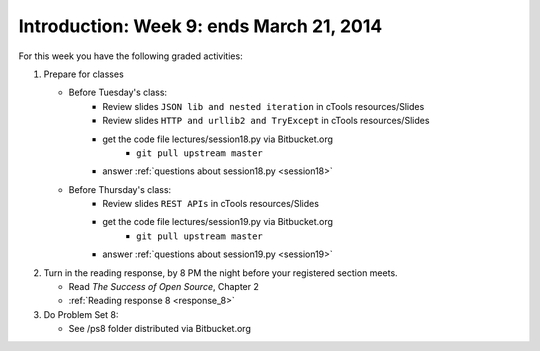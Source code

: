 ..  Copyright (C)  Brad Miller, David Ranum, Jeffrey Elkner, Peter Wentworth, Allen B. Downey, Chris
    Meyers, and Dario Mitchell.  Permission is granted to copy, distribute
    and/or modify this document under the terms of the GNU Free Documentation
    License, Version 1.3 or any later version published by the Free Software
    Foundation; with Invariant Sections being Forward, Prefaces, and
    Contributor List, no Front-Cover Texts, and no Back-Cover Texts.  A copy of
    the license is included in the section entitled "GNU Free Documentation
    License".

Introduction: Week 9: ends March 21, 2014
===========================

For this week you have the following graded activities:

1. Prepare for classes

   * Before Tuesday's class:      
      * Review slides ``JSON lib and nested iteration`` in cTools resources/Slides
      * Review slides ``HTTP and urllib2 and TryExcept`` in cTools resources/Slides
      * get the code file lectures/session18.py via Bitbucket.org
         * ``git pull upstream master``
      * answer :ref:`questions about session18.py <session18>`
   
   * Before Thursday's class:
      * Review slides ``REST APIs`` in cTools resources/Slides
      * get the code file lectures/session19.py via Bitbucket.org
         * ``git pull upstream master``
      * answer :ref:`questions about session19.py <session19>`

#. Turn in the reading response, by 8 PM the night before your registered section meets.

   * Read *The Success of Open Source*, Chapter 2
   * :ref:`Reading response 8 <response_8>`

#. Do Problem Set 8:

   * See /ps8 folder distributed via Bitbucket.org


.. _response_8:


